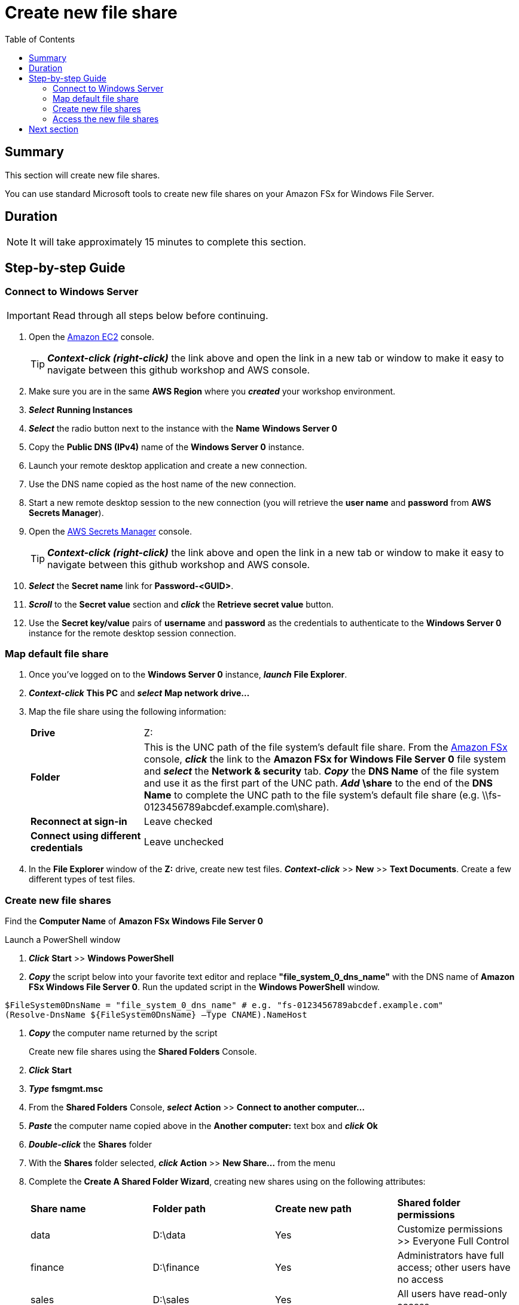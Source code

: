 = Create new file share
:toc:
:icons:
:linkattrs:
:imagesdir: ../../resources/images


== Summary

This section will create new file shares.

You can use standard Microsoft tools to create new file shares on your Amazon FSx for Windows File Server.


== Duration

NOTE: It will take approximately 15 minutes to complete this section.


== Step-by-step Guide

=== Connect to Windows Server

IMPORTANT: Read through all steps below before continuing.

. Open the link:https://console.aws.amazon.com/ec2/[Amazon EC2] console.
+
TIP: *_Context-click (right-click)_* the link above and open the link in a new tab or window to make it easy to navigate between this github workshop and AWS console.
+
. Make sure you are in the same *AWS Region* where you *_created_* your workshop environment.

. *_Select_* *Running Instances*

. *_Select_* the radio button next to the instance with the *Name* *Windows Server 0*

. Copy the *Public DNS (IPv4)* name of the *Windows Server 0* instance.

. Launch your remote desktop application and create a new connection.

. Use the DNS name copied as the host name of the new connection.

. Start a new remote desktop session to the new connection (you will retrieve the *user name* and *password* from *AWS Secrets Manager*).

. Open the link:https://console.aws.amazon.com/secretsmanager/[AWS Secrets Manager] console.
+
TIP: *_Context-click (right-click)_* the link above and open the link in a new tab or window to make it easy to navigate between this github workshop and AWS console.
+
. *_Select_* the *Secret name* link for *Password-<GUID>*.

. *_Scroll_* to the *Secret value* section and *_click_* the *Retrieve secret value* button.

. Use the *Secret key/value* pairs of *username* and *password* as the credentials to authenticate to the *Windows Server 0* instance for the remote desktop session connection.

=== Map default file share

. Once you've logged on to the *Windows Server 0* instance, *_launch_* *File Explorer*.

. *_Context-click_* *This PC* and *_select_* *Map network drive...*

. Map the file share using the following information:
+
[cols="3,10"]
|===
| *Drive*
a| Z:

| *Folder*
a| This is the UNC path of the file system's default file share. From the link:https://console.aws.amazon.com/fsx/[Amazon FSx] console, *_click_* the link to the *Amazon FSx for Windows File Server 0* file system and *_select_* the *Network & security* tab. *_Copy_* the *DNS Name* of the file system and use it as the first part of the UNC path. *_Add_* *\share* to the end of the *DNS Name* to complete the UNC path to the file system's default file share (e.g. \\fs-0123456789abcdef.example.com\share).

| *Reconnect at sign-in*
a| Leave checked

| *Connect using different credentials*
a| Leave unchecked
|===
+
. In the *File Explorer* window of the *Z:* drive, create new test files. *_Context-click_* >> *New* >> *Text Documents*. Create a few different types of test files.

=== Create new file shares

Find the *Computer Name* of *Amazon FSx Windows File Server 0*

Launch a PowerShell window

. *_Click_* *Start* >> *Windows PowerShell*

. *_Copy_* the script below into your favorite text editor and replace *"file_system_0_dns_name"* with the DNS name of *Amazon FSx Windows File Server 0*. Run the updated script in the *Windows PowerShell* window.

[source,bash]
----
$FileSystem0DnsName = "file_system_0_dns_name" # e.g. "fs-0123456789abcdef.example.com"
(Resolve-DnsName ${FileSystem0DnsName} –Type CNAME).NameHost
----


. *_Copy_* the computer name returned by the script
+
Create new file shares using the *Shared Folders* Console.
+
. *_Click_* *Start*

. *_Type_* *fsmgmt.msc*

. From the *Shared Folders* Console, *_select_* *Action* >> *Connect to another computer...*

. *_Paste_* the computer name copied above in the *Another computer:* text box and *_click_* *Ok*

. *_Double-click_* the *Shares* folder

. With the *Shares* folder selected, *_click_* *Action* >> *New Share...* from the menu

. Complete the *Create A Shared Folder Wizard*, creating new shares using on the following attributes:
+
|===
| *Share name* | *Folder path* | *Create new path* | *Shared folder permissions*
| data
| D:\data
| Yes
| Customize permissions >> Everyone Full Control

| finance
| D:\finance
| Yes
| Administrators have full access; other users have no access

| sales
| D:\sales
| Yes
| All users have read-only access

| marketing
| D:\marketing
| Yes
| Customize permissions >> Everyone Full Control
|===
+
. Experiemnt and create other file shares. All shares must be created on the *D:\* drive.

=== Access the new file shares

. *_Open_* a new *File Explorer* windows

. Use UNC paths to connect to the newly created file shares. Experiment using the file system DNS name and the file system's computer name (FQDN) you found earlier. Remember to add different file shares at the end of the DNS name to make up the full UNC path (e.g. *\\fs-0123456789abcdef.example.com\sales*, *\\amznfsxdduvdamf.example.com\accounting*, etc.).

== Next section

Click the button below to go to the next section.

image::04-test-performance.png[link=../04-test-performance/, align="left",width=420]




